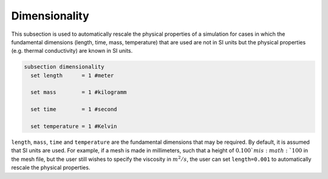 Dimensionality
---------------
This subsection is used to automatically rescale the physical properties of a simulation for cases in which 
the fundamental dimensions (length, time, mass, temperature) that are used are not in SI units but the physical properties (e.g. thermal conductivity) are known in SI units.

.. code-block:: text

  subsection dimensionality
    set length      = 1 #meter
    
    set mass        = 1 #kilogramm

    set time        = 1 #second

    set temperature = 1 #Kelvin

``length``, ``mass``, ``time`` and ``temperature`` are the fundamental dimensions that may be required. By default, it is assumed that SI units are used.
For example, if a mesh is made in millimeters, such that a height of :math:`0.100`m is :math:`100` in the mesh file, but the user still wishes to specify the viscosity in :math:`m^2/s`, the user can set ``length=0.001`` to automatically rescale the physical properties.
